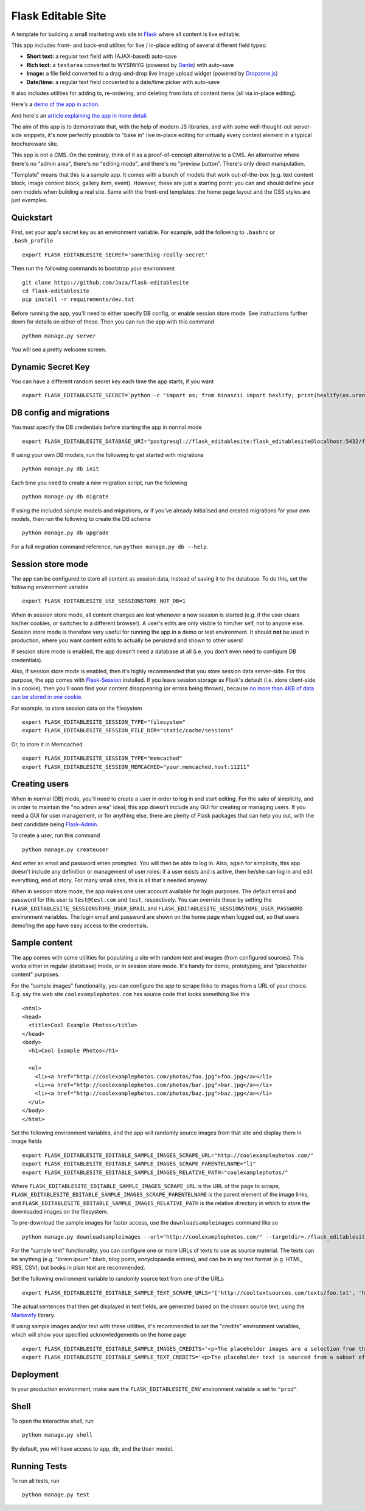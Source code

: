 Flask Editable Site
===================

A template for building a small marketing web site in `Flask
<http://flask.pocoo.org/>`_ where all content is live editable.

This app includes front- and back-end utilites for live / in-place editing of several different field types:

- **Short text:** a regular text field with (AJAX-based) auto-save
- **Rich text:** a ``textarea`` converted to WYSIWYG (powered by `Dante <http://michelson.github.io/Dante/>`_) with auto-save
- **Image:** a file field converted to a drag-and-drop live image upload widget (powered by `Dropzone.js <http://www.dropzonejs.com/>`_)
- **Date/time:** a regular text field converted to a date/time picker with auto-save

It also includes utilities for adding to, re-ordering, and deleting from lists of content items (all via in-place editing).

Here's a `demo of the app in action
<https://flask-editablesite.herokuapp.com/>`_.

And here's an `article explaining the app in more detail <http://greenash.net.au/thoughts/2015/10/introducing-flask-editable-site/>`_.

The aim of this app is to demonstrate that, with the help of modern JS libraries, and with some well-thought-out server-side snippets, it's now perfectly possible to "bake in" live in-place editing for virtually every content element in a typical brochureware site.

This app is not a CMS. On the contrary, think of it as a proof-of-concept alternative to a CMS. An alternative where there's no "admin area", there's no "editing mode", and there's no "preview button". There's only direct manipulation.

"Template" means that this is a sample app. It comes with a bunch of models that work out-of-the-box (e.g. text content block, image content block, gallery item, event). However, these are just a starting point: you can and should define your own models when building a real site. Same with the front-end templates: the home page layout and the CSS styles are just examples.

|build-status| |coverage|

.. |build-status| image:: https://travis-ci.org/Jaza/flask-editablesite.svg?branch=master
   :target: https://travis-ci.org/Jaza/flask-editablesite
   :alt: Travis CI status

.. |coverage| image:: https://coveralls.io/repos/Jaza/flask-editablesite/badge.svg?branch=master
   :target: https://coveralls.io/r/Jaza/flask-editablesite
   :alt: Coverage status


Quickstart
----------

First, set your app's secret key as an environment variable. For example, add the following to ``.bashrc`` or ``.bash_profile`` ::

    export FLASK_EDITABLESITE_SECRET='something-really-secret'

Then run the following commands to bootstrap your environment ::

    git clone https://github.com/Jaza/flask-editablesite
    cd flask-editablesite
    pip install -r requirements/dev.txt

Before running the app, you'll need to either specify DB config, or enable session store mode. See instructions further down for details on either of these. Then you can run the app with this command ::

    python manage.py server

You will see a pretty welcome screen.


Dynamic Secret Key
------------------

You can have a different random secret key each time the app starts,
if you want ::

    export FLASK_EDITABLESITE_SECRET=`python -c "import os; from binascii import hexlify; print(hexlify(os.urandom(24)))"`; python manage.py server


DB config and migrations
------------------------

You must specify the DB credentials before starting the app in normal mode ::

    export FLASK_EDITABLESITE_DATABASE_URI="postgresql://flask_editablesite:flask_editablesite@localhost:5432/flask_editablesite"

If using your own DB models, run the following to get started with migrations ::

    python manage.py db init

Each time you need to create a new migration script, run the following ::

    python manage.py db migrate

If using the included sample models and migrations, or if you've already initialised and created migrations for your own models, then run the following to create the DB schema ::

    python manage.py db upgrade

For a full migration command reference, run ``python manage.py db --help``.


Session store mode
------------------

The app can be configured to store all content as session data, instead of saving it to the database. To do this, set the following environment variable ::

    export FLASK_EDITABLESITE_USE_SESSIONSTORE_NOT_DB=1

When in session store mode, all content changes are lost whenever a new session is started (e.g. if the user clears his/her cookies, or switches to a different browser). A user's edits are only visible to him/her self, not to anyone else. Session store mode is therefore very useful for running the app in a demo or test environment. It should **not** be used in production, where you want content edits to actually be persisted and shown to other users!

If session store mode is enabled, the app doesn't need a database at all (i.e. you don't even need to configure DB credentials).

Also, if session store mode is enabled, then it's highly recommended that you store session data server-side. For this purpose, the app comes with `Flask-Session <http://pythonhosted.org/Flask-Session/>`_ installed. If you leave session storage as Flask's default (i.e. store client-side in a cookie), then you'll soon find your content disappearing (or errors being thrown), because `no more than 4KB of data can be stored in one cookie <http://greenash.net.au/thoughts/2015/10/cookies-cant-be-more-than-4kib-in-size/>`_.

For example, to store session data on the filesystem ::

    export FLASK_EDITABLESITE_SESSION_TYPE="filesystem"
    export FLASK_EDITABLESITE_SESSION_FILE_DIR="static/cache/sessions"

Or, to store it in Memcached ::

    export FLASK_EDITABLESITE_SESSION_TYPE="memcached"
    export FLASK_EDITABLESITE_SESSION_MEMCACHED="your.memcached.host:11211"


Creating users
--------------

When in normal (DB) mode, you'll need to create a user in order to log in and start editing. For the sake of simplicity, and in order to maintain the "no admin area" ideal, this app doesn't include any GUI for creating or managing users. If you need a GUI for user management, or for anything else, there are plenty of Flask packages that can help you out, with the best candidate being `Flask-Admin <https://flask-admin.readthedocs.org/>`_.

To create a user, run this command ::

    python manage.py createuser

And enter an email and password when prompted. You will then be able to log in. Also, again for simplicity, this app doesn't include any definition or management of user roles: if a user exists and is active, then he/she can log in and edit everything, end of story. For many small sites, this is all that's needed anyway.

When in session store mode, the app makes one user account available for login purposes. The default email and password for this user is ``test@test.com`` and ``test``, respectively. You can override these by setting the ``FLASK_EDITABLESITE_SESSIONSTORE_USER_EMAIL`` and ``FLASK_EDITABLESITE_SESSIONSTORE_USER_PASSWORD`` environment variables. The login email and password are shown on the home page when logged out, so that users demo'ing the app have easy access to the credentials.


Sample content
--------------

The app comes with some utilities for populating a site with random text and images (from configured sources). This works either in regular (database) mode, or in session store mode. It's handy for demo, prototyping, and "placeholder content" purposes.

For the "sample images" functionality, you can configure the app to scrape links to images from a URL of your choice. E.g. say the web site ``coolexamplephotos.com`` has source code that looks something like this ::

    <html>
    <head>
      <title>Cool Example Photos</title>
    </head>
    <body>
      <h1>Cool Example Photos</h1>

      <ul>
        <li><a href="http://coolexamplephotos.com/photos/foo.jpg">foo.jpg</a></li>
        <li><a href="http://coolexamplephotos.com/photos/bar.jpg">bar.jpg</a></li>
        <li><a href="http://coolexamplephotos.com/photos/baz.jpg">baz.jpg</a></li>
      </ul>
    </body>
    </html>

Set the following environment variables, and the app will randomly source images from that site and display them in image fields ::

    export FLASK_EDITABLESITE_EDITABLE_SAMPLE_IMAGES_SCRAPE_URL="http://coolexamplephotos.com/"
    export FLASK_EDITABLESITE_EDITABLE_SAMPLE_IMAGES_SCRAPE_PARENTELNAME="li"
    export FLASK_EDITABLESITE_EDITABLE_SAMPLE_IMAGES_RELATIVE_PATH="coolexamplephotos/"

Where ``FLASK_EDITABLESITE_EDITABLE_SAMPLE_IMAGES_SCRAPE_URL`` is the URL of the page to scrape, ``FLASK_EDITABLESITE_EDITABLE_SAMPLE_IMAGES_SCRAPE_PARENTELNAME`` is the parent element of the image links, and ``FLASK_EDITABLESITE_EDITABLE_SAMPLE_IMAGES_RELATIVE_PATH`` is the relative directory in which to store the downloaded images on the filesystem.

To pre-download the sample images for faster access, use the ``downloadsampleimages`` command like so ::

    python manage.py downloadsampleimages --url="http://coolexamplephotos.com/" --targetdir=./flask_editablesite/static/uploads/coolexamplephotos --parentelname="li"

For the "sample text" functionality, you can configure one or more URLs of texts to use as source material. The texts can be anything (e.g. "lorem ipsum" blurb, blog posts, encyclopaedia entries), and can be in any text format (e.g. HTML, RSS, CSV); but books in plain text are recommended.

Set the following environment variable to randomly source text from one of the URLs ::

    export FLASK_EDITABLESITE_EDITABLE_SAMPLE_TEXT_SCRAPE_URLS="['http://cooltextsources.com/texts/foo.txt', 'http://cooltextsources.com/texts/bar.txt', 'http://cooltextsources.com/texts/baz.txt']"

The actual sentences that then get displayed in text fields, are generated based on the chosen source text, using the `Markovify <https://github.com/jsvine/markovify>`_ library.

If using sample images and/or text with these utilities, it's recommended to set the "credits" environment variables, which will show your specified acknowledgements on the home page ::

    export FLASK_EDITABLESITE_EDITABLE_SAMPLE_IMAGES_CREDITS='<p>The placeholder images are a selection from the public domain <a href="http://coolexamplephotos.com/">Cool Example Photos</a> photo collection (a different random set for each session). Many thanks to John Smith of Foobar Design.</p>'
    export FLASK_EDITABLESITE_EDITABLE_SAMPLE_TEXT_CREDITS='<p>The placeholder text is sourced from a subset of the public domain <a href="http://cooltextsources.org/">Cool Text Sources</a> texts collection (a different random text for each session). Many thanks to the original text authors. The actual sentences in the text are generated using the <a href="https://github.com/jsvine/markovify">Markovify</a> library.</p>'


Deployment
----------

In your production environment, make sure the ``FLASK_EDITABLESITE_ENV`` environment variable is set to ``"prod"``.


Shell
-----

To open the interactive shell, run ::

    python manage.py shell

By default, you will have access to ``app``, ``db``, and the ``User`` model.


Running Tests
-------------

To run all tests, run ::

    python manage.py test
